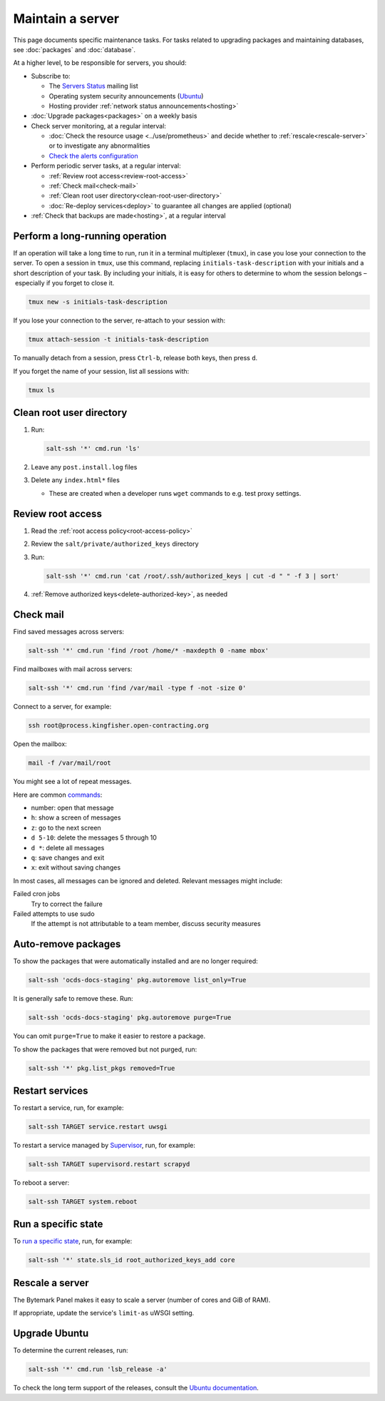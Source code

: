 Maintain a server
=================

This page documents specific maintenance tasks. For tasks related to upgrading packages and maintaining databases, see :doc:`packages` and :doc:`database`.

At a higher level, to be responsible for servers, you should:

-  Subscribe to:

   -  The `Servers Status <https://groups.google.com/a/open-contracting.org/forum/#!forum/servers-status>`__ mailing list
   -  Operating system security announcements (`Ubuntu <https://lists.ubuntu.com/mailman/listinfo/ubuntu-security-announce>`__)
   -  Hosting provider :ref:`network status announcements<hosting>`

-  :doc:`Upgrade packages<packages>` on a weekly basis

-  Check server monitoring, at a regular interval:

   -  :doc:`Check the resource usage <../use/prometheus>` and decide whether to :ref:`rescale<rescale-server>` or to investigate any abnormalities
   -  `Check the alerts configuration <https://monitor.prometheus.open-contracting.org/alerts>`__

-  Perform periodic server tasks, at a regular interval:

   -  :ref:`Review root access<review-root-access>`
   -  :ref:`Check mail<check-mail>`
   -  :ref:`Clean root user directory<clean-root-user-directory>`
   -  :doc:`Re-deploy services<deploy>` to guarantee all changes are applied (optional)

-  :ref:`Check that backups are made<hosting>`, at a regular interval

.. _tmux:

Perform a long-running operation
--------------------------------

If an operation will take a long time to run, run it in a terminal multiplexer (``tmux``), in case you lose your connection to the server. To open a session in ``tmux``, use this command, replacing ``initials-task-description`` with your initials and a short description of your task. By including your initials, it is easy for others to determine to whom the session belongs – especially if you forget to close it.

.. code-block:: bash

   tmux new -s initials-task-description

If you lose your connection to the server, re-attach to your session with:

.. code-block:: bash

   tmux attach-session -t initials-task-description

To manually detach from a session, press ``Ctrl-b``, release both keys, then press ``d``.

If you forget the name of your session, list all sessions with:

.. code-block:: bash

   tmux ls

.. _clean-root-user-directory:

Clean root user directory
-------------------------

#. Run:

   .. code-block:: bash

      salt-ssh '*' cmd.run 'ls'

#. Leave any ``post.install.log`` files
#. Delete any ``index.html*`` files

   -  These are created when a developer runs ``wget`` commands to e.g. test proxy settings.

.. _review-root-access:

Review root access
------------------

#. Read the :ref:`root access policy<root-access-policy>`
#. Review the ``salt/private/authorized_keys`` directory
#. Run:

   .. code-block:: bash

      salt-ssh '*' cmd.run 'cat /root/.ssh/authorized_keys | cut -d " " -f 3 | sort'

#. :ref:`Remove authorized keys<delete-authorized-key>`, as needed

.. _check-mail:

Check mail
----------

Find saved messages across servers:

.. code-block:: bash

   salt-ssh '*' cmd.run 'find /root /home/* -maxdepth 0 -name mbox'

Find mailboxes with mail across servers:

.. code-block:: bash

   salt-ssh '*' cmd.run 'find /var/mail -type f -not -size 0'

Connect to a server, for example:

.. code-block:: bash

   ssh root@process.kingfisher.open-contracting.org

Open the mailbox:

.. code-block:: bash

   mail -f /var/mail/root

You might see a lot of repeat messages.

Here are common `commands <http://www.johnkerl.org/doc/mail-how-to.html>`__:

-  number: open that message
-  ``h``: show a screen of messages
-  ``z``: go to the next screen
-  ``d 5-10``: delete the messages 5 through 10
-  ``d *``: delete all messages
-  ``q``: save changes and exit
-  ``x``: exit without saving changes

In most cases, all messages can be ignored and deleted. Relevant messages might include:

Failed cron jobs
   Try to correct the failure
Failed attempts to use sudo
   If the attempt is not attributable to a team member, discuss security measures

Auto-remove packages
--------------------

To show the packages that were automatically installed and are no longer required:

.. code-block:: bash

   salt-ssh 'ocds-docs-staging' pkg.autoremove list_only=True

It is generally safe to remove these. Run:

.. code-block:: bash

   salt-ssh 'ocds-docs-staging' pkg.autoremove purge=True

You can omit ``purge=True`` to make it easier to restore a package.

To show the packages that were removed but not purged, run:

.. code-block:: bash

   salt-ssh '*' pkg.list_pkgs removed=True

Restart services
----------------

To restart a service, run, for example:

.. code-block:: bash

   salt-ssh TARGET service.restart uwsgi

To restart a service managed by `Supervisor <http://supervisord.org>`__, run, for example:

.. code-block:: bash

   salt-ssh TARGET supervisord.restart scrapyd

To reboot a server:

.. code-block:: bash

   salt-ssh TARGET system.reboot

Run a specific state
--------------------

To `run a specific state <https://docs.saltstack.com/en/latest/ref/modules/all/salt.modules.state.html#salt.modules.state.sls_id>`__, run, for example:

.. code-block:: bash

   salt-ssh '*' state.sls_id root_authorized_keys_add core

.. rescale-server:

Rescale a server
----------------

The Bytemark Panel makes it easy to scale a server (number of cores and GiB of RAM).

If appropriate, update the service's ``limit-as`` uWSGI setting.

Upgrade Ubuntu
--------------

To determine the current releases, run:

.. code-block:: bash

   salt-ssh '*' cmd.run 'lsb_release -a'

To check the long term support of the releases, consult the `Ubuntu documentation <https://ubuntu.com/about/release-cycle>`__.
